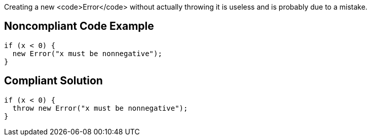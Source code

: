 Creating a new <code>Error</code> without actually throwing it is useless and is probably due to a mistake.

== Noncompliant Code Example

----
if (x < 0) {
  new Error("x must be nonnegative");
}
----

== Compliant Solution

----
if (x < 0) {
  throw new Error("x must be nonnegative");
}
----
